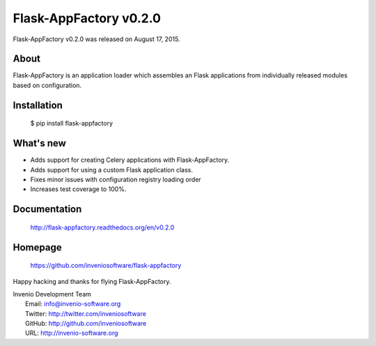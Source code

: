 =========================
 Flask-AppFactory v0.2.0
=========================

Flask-AppFactory v0.2.0 was released on August 17, 2015.

About
-----

Flask-AppFactory is an application loader which assembles an Flask
applications from individually released modules based on configuration.

Installation
------------

   $ pip install flask-appfactory

What's new
----------

- Adds support for creating Celery applications with Flask-AppFactory.

- Adds support for using a custom Flask application class.

- Fixes minor issues with configuration registry loading order

- Increases test coverage to 100%.

Documentation
-------------

   http://flask-appfactory.readthedocs.org/en/v0.2.0

Homepage
--------

   https://github.com/inveniosoftware/flask-appfactory

Happy hacking and thanks for flying Flask-AppFactory.

| Invenio Development Team
|   Email: info@invenio-software.org
|   Twitter: http://twitter.com/inveniosoftware
|   GitHub: http://github.com/inveniosoftware
|   URL: http://invenio-software.org
